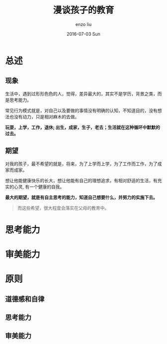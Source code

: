 #+TITLE:       漫谈孩子的教育
#+AUTHOR:      enzo liu
#+EMAIL:       liuenze6516@gmail.com
#+DATE:        2016-07-03 Sun
#+URI:         /blog/%y/%m/%d/for-children
#+KEYWORDS:    education
#+TAGS:        <TODO: insert your tags here>
#+OPTIONS:     H:2 num:t toc:t \n:nil @:t ::t |:t ^:t -:t f:t *:t <:t
#+OPTIONS:     TeX:t LaTeX:t skip:nil d:nil todo:t pri:nil tags:not-in-toc
#+DESCRIPTION: education, expectation
#+LaTeX_CLASS: beamer
#+LaTeX_CLASS_OPTIONS: [presentation, bigger]
#+COLUMNS: %40ITEM %10BEAMER_env(Env) %9BEAMER_envargs(Env Args) %4BEAMER_col(Col) %10BEAMER_extra(Extra)
#+BEAMER_THEME: metropolis
#+BIND: org-beamer-outline-frame-title "目录"

* 总述

** 现象

生活中，遇到过形形色色的人，觉得，差异最大的，其实不是学历，背景之类，而是思考能力。

常见行为模式就是，对自己以及要做的事情没有明确的认知，不知道目的，没有想法也没有动力，只是相对麻木的去做。

*玩耍，上学，工作，退休; 出生，成家，生子，老去；生活就在这种循环中默默的过去。*

** 期望

对我的孩子，最不希望的就是，将来，为了上学而上学，为了工作而工作，为了成家而成家。

想让他能健康快乐的长大，想让他能有自己的理想追求，有相对舒适的生活，有充实的心灵, 有一个健康的自我。

*最大的期望，就是有自主思考的能力，知道自己想要什么，并努力的实施下去。*

#+BEGIN_QUOTE
而这些希望，很大程度会落实在父母的教育中。
#+END_QUOTE

* 思考能力

* 审美能力

* 原则

** 道德感和自律

** 思考能力

** 审美能力
